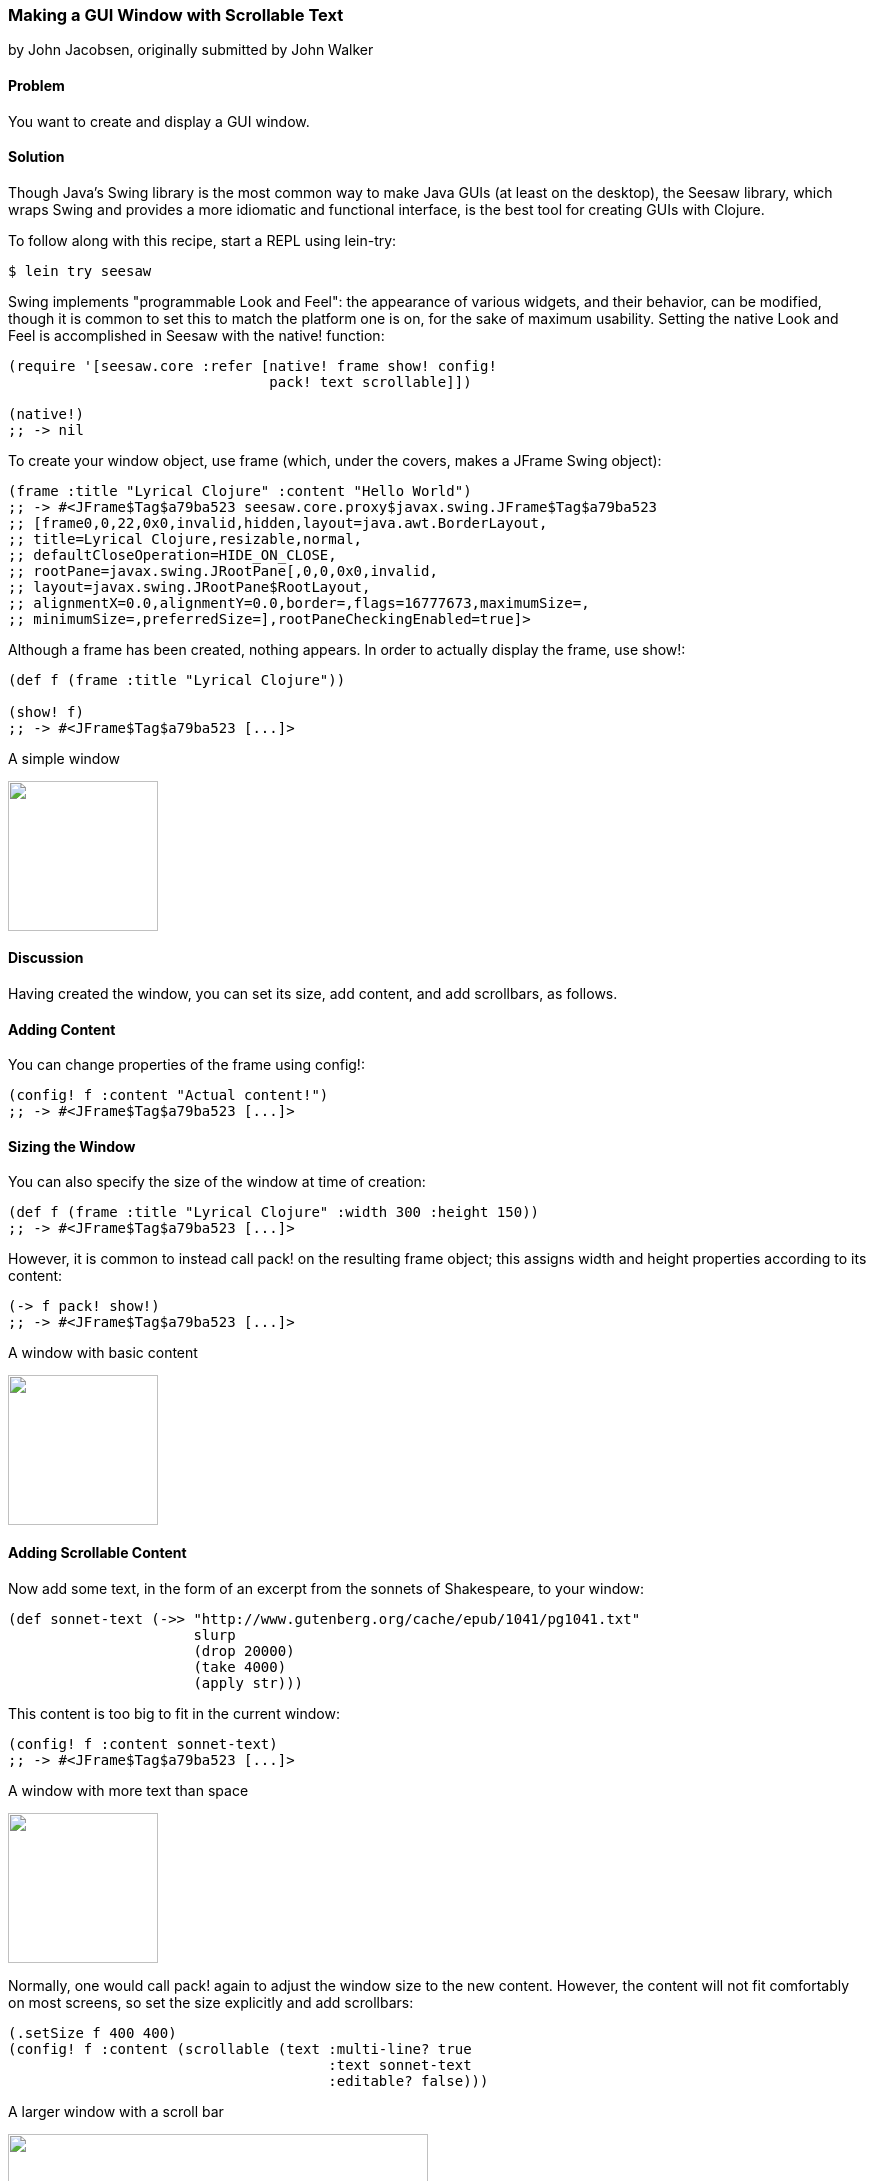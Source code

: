 === Making a GUI Window with Scrollable Text
[role="byline"]
by John Jacobsen, originally submitted by John Walker

==== Problem

You want to create and display a GUI window.

==== Solution

Though Java's Swing library is the most common way to make Java GUIs
(at least on the desktop), the Seesaw library, which wraps Swing and
provides a more idiomatic and functional interface, is the best tool
for creating GUIs with Clojure.

To follow along with this recipe, start a REPL using +lein-try+:

[source,console]
----
$ lein try seesaw
----

Swing implements "programmable Look and Feel": the appearance of
various widgets, and their behavior, can be modified, though it is
common to set this to match the platform one is on, for the sake of
maximum usability. Setting the native Look and Feel is accomplished in
Seesaw with the +native!+ function:

[source,clojure]
----
(require '[seesaw.core :refer [native! frame show! config!
                               pack! text scrollable]])

(native!)
;; -> nil
----

To create your window object, use +frame+ (which, under the covers, makes a
+JFrame+ Swing object):

[source,clojure]
----
(frame :title "Lyrical Clojure" :content "Hello World")
;; -> #<JFrame$Tag$a79ba523 seesaw.core.proxy$javax.swing.JFrame$Tag$a79ba523
;; [frame0,0,22,0x0,invalid,hidden,layout=java.awt.BorderLayout,
;; title=Lyrical Clojure,resizable,normal,
;; defaultCloseOperation=HIDE_ON_CLOSE,
;; rootPane=javax.swing.JRootPane[,0,0,0x0,invalid,
;; layout=javax.swing.JRootPane$RootLayout,
;; alignmentX=0.0,alignmentY=0.0,border=,flags=16777673,maximumSize=,
;; minimumSize=,preferredSize=],rootPaneCheckingEnabled=true]>
----

Although a frame has been created, nothing appears. In order to
actually display the frame, use +show!+:

[source,clojure]
----
(def f (frame :title "Lyrical Clojure"))

(show! f)
;; -> #<JFrame$Tag$a79ba523 [...]>
----

.A simple window
image:local-io/seesaw/window-only.png["",width=150]

==== Discussion

Having created the window, you can set its size, add content, and add scrollbars, as follows.

==== Adding Content
You can change properties of the frame using +config!+:

[source,clojure]
----
(config! f :content "Actual content!")
;; -> #<JFrame$Tag$a79ba523 [...]>
----

==== Sizing the Window

You can also specify the size of the window at time of creation:

[source,clojure]
----
(def f (frame :title "Lyrical Clojure" :width 300 :height 150))
;; -> #<JFrame$Tag$a79ba523 [...]>
----

However, it is common to instead call +pack!+ on the resulting frame
object; this assigns width and height properties according to its
content:

[source,clojure]
----
(-> f pack! show!)
;; -> #<JFrame$Tag$a79ba523 [...]>
----

.A window with basic content
image:local-io/seesaw/content.png["",width=150]

==== Adding Scrollable Content

Now add some text, in the form of an excerpt from the sonnets of Shakespeare, to your window:

[source,clojure]
----
(def sonnet-text (->> "http://www.gutenberg.org/cache/epub/1041/pg1041.txt"
                      slurp
                      (drop 20000)
                      (take 4000)
                      (apply str)))
----

This content is too big to fit in the current window:

[source,clojure]
----
(config! f :content sonnet-text)
;; -> #<JFrame$Tag$a79ba523 [...]>
----

.A window with more text than space
image:local-io/seesaw/no-longer-yours.png["",width=150]

Normally, one would call +pack!+ again to adjust the window size to
the new content. However, the content will not fit comfortably on most
screens, so set the size explicitly and add scrollbars:

[source,clojure]
----
(.setSize f 400 400)
(config! f :content (scrollable (text :multi-line? true
                                      :text sonnet-text
                                      :editable? false)))
----

.A larger window with a scroll bar
image:local-io/seesaw/sonnets.png["",width=420]

The +:multi-line?+ option to the +text+ function selects +JTextArea+
as the underlying object, rather than +JTextField+ (+JTextArea+ is
used for multiline text; +JTextField+ is for single-line text fields).
+:editable?+ specifies that you don't want allow users to edit the text
(since it is, perhaps, doubtful that they would improve upon
Shakespeare's original).

Like most of the Seesaw functions which create widgets, there are
several more options to +text+, which are best learned about by
studying the http://daveray.github.io/seesaw/[API documentation].

As is always the case in Clojure, the Seesaw library functions return
Java objects, which can be operated upon directly using Java methods;
for example, our use of the +.setSize+ method of the +JFrame+ object
returned by +frame+. This interoperability provides great power, but
comes at the cost of a somewhat higher burden on programmers, who must
navigate not only the Seesaw API but, frequently, some aspects of the
underlying Swing API as well.

Seesaw supports a wide variety of GUI tasks -- creation of menus,
display of text and images, scroll bars, radio buttons, check boxes,
multi-paned windows, drag-and-drop, and much more. In addition to the
dozen or so books which have been written about Swing, one could easily
write an entire book on Seesaw. This recipe merely serves as a
starting point for further investigation of the Seesaw library.

==== See Also

* The Seesaw https://github.com/daveray/seesaw[GitHub repository].
* J. Elliott et. al., "Java Swing, 2nd Ed.", O'Reilly Media.

